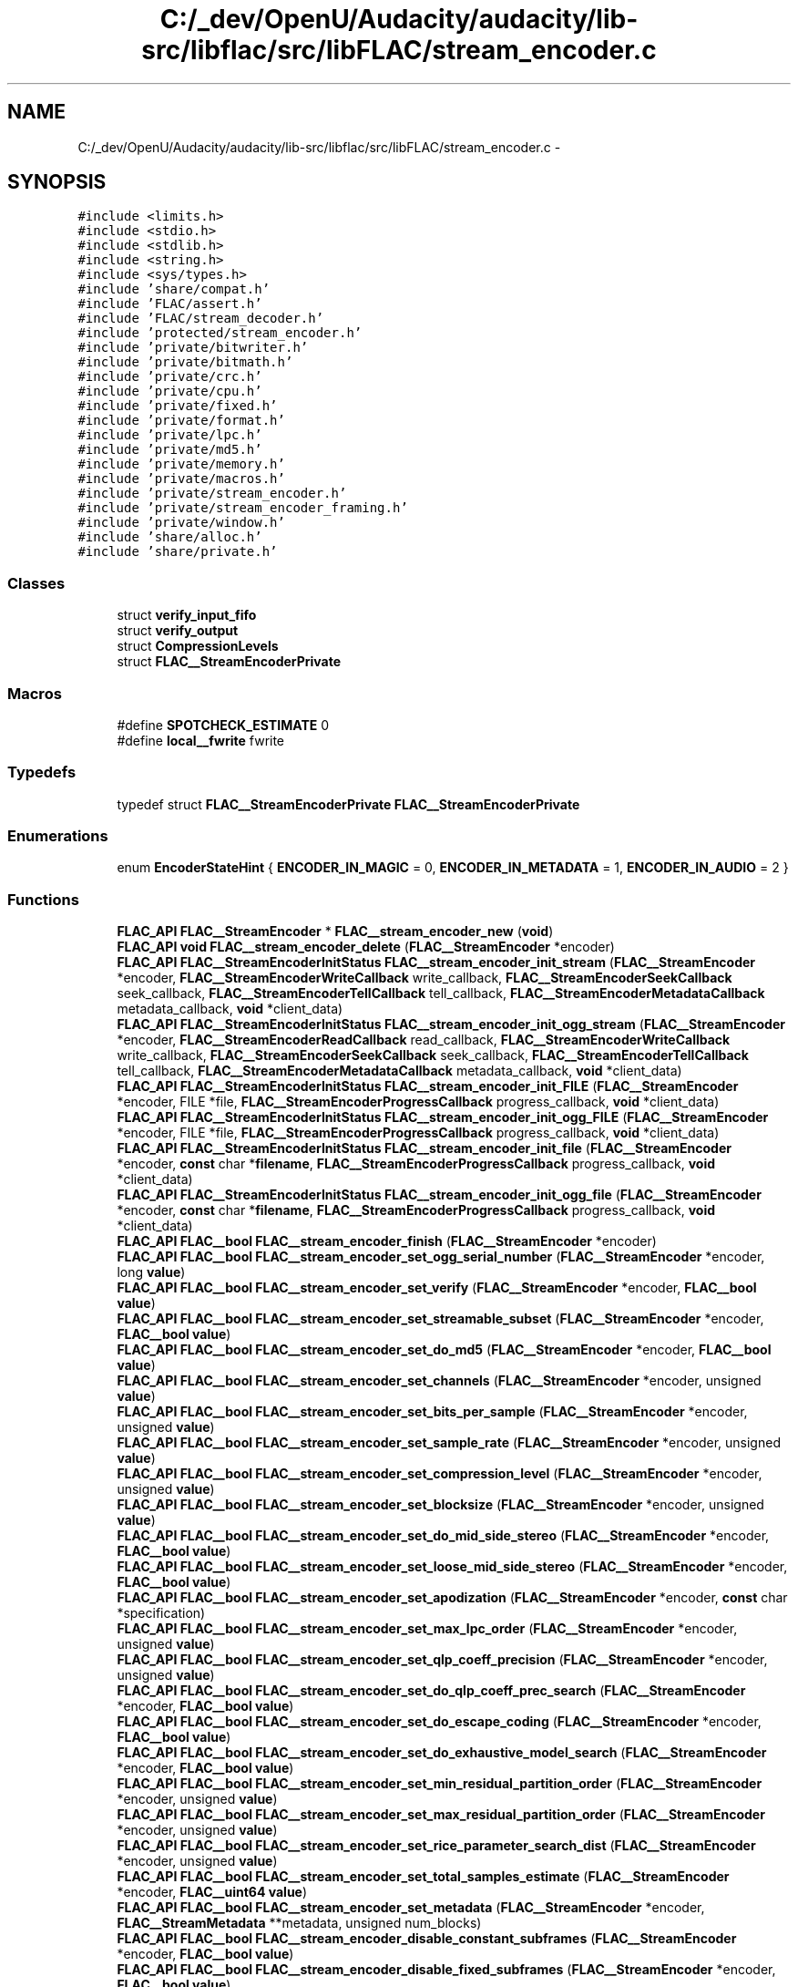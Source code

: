 .TH "C:/_dev/OpenU/Audacity/audacity/lib-src/libflac/src/libFLAC/stream_encoder.c" 3 "Thu Apr 28 2016" "Audacity" \" -*- nroff -*-
.ad l
.nh
.SH NAME
C:/_dev/OpenU/Audacity/audacity/lib-src/libflac/src/libFLAC/stream_encoder.c \- 
.SH SYNOPSIS
.br
.PP
\fC#include <limits\&.h>\fP
.br
\fC#include <stdio\&.h>\fP
.br
\fC#include <stdlib\&.h>\fP
.br
\fC#include <string\&.h>\fP
.br
\fC#include <sys/types\&.h>\fP
.br
\fC#include 'share/compat\&.h'\fP
.br
\fC#include 'FLAC/assert\&.h'\fP
.br
\fC#include 'FLAC/stream_decoder\&.h'\fP
.br
\fC#include 'protected/stream_encoder\&.h'\fP
.br
\fC#include 'private/bitwriter\&.h'\fP
.br
\fC#include 'private/bitmath\&.h'\fP
.br
\fC#include 'private/crc\&.h'\fP
.br
\fC#include 'private/cpu\&.h'\fP
.br
\fC#include 'private/fixed\&.h'\fP
.br
\fC#include 'private/format\&.h'\fP
.br
\fC#include 'private/lpc\&.h'\fP
.br
\fC#include 'private/md5\&.h'\fP
.br
\fC#include 'private/memory\&.h'\fP
.br
\fC#include 'private/macros\&.h'\fP
.br
\fC#include 'private/stream_encoder\&.h'\fP
.br
\fC#include 'private/stream_encoder_framing\&.h'\fP
.br
\fC#include 'private/window\&.h'\fP
.br
\fC#include 'share/alloc\&.h'\fP
.br
\fC#include 'share/private\&.h'\fP
.br

.SS "Classes"

.in +1c
.ti -1c
.RI "struct \fBverify_input_fifo\fP"
.br
.ti -1c
.RI "struct \fBverify_output\fP"
.br
.ti -1c
.RI "struct \fBCompressionLevels\fP"
.br
.ti -1c
.RI "struct \fBFLAC__StreamEncoderPrivate\fP"
.br
.in -1c
.SS "Macros"

.in +1c
.ti -1c
.RI "#define \fBSPOTCHECK_ESTIMATE\fP   0"
.br
.ti -1c
.RI "#define \fBlocal__fwrite\fP   fwrite"
.br
.in -1c
.SS "Typedefs"

.in +1c
.ti -1c
.RI "typedef struct \fBFLAC__StreamEncoderPrivate\fP \fBFLAC__StreamEncoderPrivate\fP"
.br
.in -1c
.SS "Enumerations"

.in +1c
.ti -1c
.RI "enum \fBEncoderStateHint\fP { \fBENCODER_IN_MAGIC\fP = 0, \fBENCODER_IN_METADATA\fP = 1, \fBENCODER_IN_AUDIO\fP = 2 }"
.br
.in -1c
.SS "Functions"

.in +1c
.ti -1c
.RI "\fBFLAC_API\fP \fBFLAC__StreamEncoder\fP * \fBFLAC__stream_encoder_new\fP (\fBvoid\fP)"
.br
.ti -1c
.RI "\fBFLAC_API\fP \fBvoid\fP \fBFLAC__stream_encoder_delete\fP (\fBFLAC__StreamEncoder\fP *encoder)"
.br
.ti -1c
.RI "\fBFLAC_API\fP \fBFLAC__StreamEncoderInitStatus\fP \fBFLAC__stream_encoder_init_stream\fP (\fBFLAC__StreamEncoder\fP *encoder, \fBFLAC__StreamEncoderWriteCallback\fP write_callback, \fBFLAC__StreamEncoderSeekCallback\fP seek_callback, \fBFLAC__StreamEncoderTellCallback\fP tell_callback, \fBFLAC__StreamEncoderMetadataCallback\fP metadata_callback, \fBvoid\fP *client_data)"
.br
.ti -1c
.RI "\fBFLAC_API\fP \fBFLAC__StreamEncoderInitStatus\fP \fBFLAC__stream_encoder_init_ogg_stream\fP (\fBFLAC__StreamEncoder\fP *encoder, \fBFLAC__StreamEncoderReadCallback\fP read_callback, \fBFLAC__StreamEncoderWriteCallback\fP write_callback, \fBFLAC__StreamEncoderSeekCallback\fP seek_callback, \fBFLAC__StreamEncoderTellCallback\fP tell_callback, \fBFLAC__StreamEncoderMetadataCallback\fP metadata_callback, \fBvoid\fP *client_data)"
.br
.ti -1c
.RI "\fBFLAC_API\fP \fBFLAC__StreamEncoderInitStatus\fP \fBFLAC__stream_encoder_init_FILE\fP (\fBFLAC__StreamEncoder\fP *encoder, FILE *file, \fBFLAC__StreamEncoderProgressCallback\fP progress_callback, \fBvoid\fP *client_data)"
.br
.ti -1c
.RI "\fBFLAC_API\fP \fBFLAC__StreamEncoderInitStatus\fP \fBFLAC__stream_encoder_init_ogg_FILE\fP (\fBFLAC__StreamEncoder\fP *encoder, FILE *file, \fBFLAC__StreamEncoderProgressCallback\fP progress_callback, \fBvoid\fP *client_data)"
.br
.ti -1c
.RI "\fBFLAC_API\fP \fBFLAC__StreamEncoderInitStatus\fP \fBFLAC__stream_encoder_init_file\fP (\fBFLAC__StreamEncoder\fP *encoder, \fBconst\fP char *\fBfilename\fP, \fBFLAC__StreamEncoderProgressCallback\fP progress_callback, \fBvoid\fP *client_data)"
.br
.ti -1c
.RI "\fBFLAC_API\fP \fBFLAC__StreamEncoderInitStatus\fP \fBFLAC__stream_encoder_init_ogg_file\fP (\fBFLAC__StreamEncoder\fP *encoder, \fBconst\fP char *\fBfilename\fP, \fBFLAC__StreamEncoderProgressCallback\fP progress_callback, \fBvoid\fP *client_data)"
.br
.ti -1c
.RI "\fBFLAC_API\fP \fBFLAC__bool\fP \fBFLAC__stream_encoder_finish\fP (\fBFLAC__StreamEncoder\fP *encoder)"
.br
.ti -1c
.RI "\fBFLAC_API\fP \fBFLAC__bool\fP \fBFLAC__stream_encoder_set_ogg_serial_number\fP (\fBFLAC__StreamEncoder\fP *encoder, long \fBvalue\fP)"
.br
.ti -1c
.RI "\fBFLAC_API\fP \fBFLAC__bool\fP \fBFLAC__stream_encoder_set_verify\fP (\fBFLAC__StreamEncoder\fP *encoder, \fBFLAC__bool\fP \fBvalue\fP)"
.br
.ti -1c
.RI "\fBFLAC_API\fP \fBFLAC__bool\fP \fBFLAC__stream_encoder_set_streamable_subset\fP (\fBFLAC__StreamEncoder\fP *encoder, \fBFLAC__bool\fP \fBvalue\fP)"
.br
.ti -1c
.RI "\fBFLAC_API\fP \fBFLAC__bool\fP \fBFLAC__stream_encoder_set_do_md5\fP (\fBFLAC__StreamEncoder\fP *encoder, \fBFLAC__bool\fP \fBvalue\fP)"
.br
.ti -1c
.RI "\fBFLAC_API\fP \fBFLAC__bool\fP \fBFLAC__stream_encoder_set_channels\fP (\fBFLAC__StreamEncoder\fP *encoder, unsigned \fBvalue\fP)"
.br
.ti -1c
.RI "\fBFLAC_API\fP \fBFLAC__bool\fP \fBFLAC__stream_encoder_set_bits_per_sample\fP (\fBFLAC__StreamEncoder\fP *encoder, unsigned \fBvalue\fP)"
.br
.ti -1c
.RI "\fBFLAC_API\fP \fBFLAC__bool\fP \fBFLAC__stream_encoder_set_sample_rate\fP (\fBFLAC__StreamEncoder\fP *encoder, unsigned \fBvalue\fP)"
.br
.ti -1c
.RI "\fBFLAC_API\fP \fBFLAC__bool\fP \fBFLAC__stream_encoder_set_compression_level\fP (\fBFLAC__StreamEncoder\fP *encoder, unsigned \fBvalue\fP)"
.br
.ti -1c
.RI "\fBFLAC_API\fP \fBFLAC__bool\fP \fBFLAC__stream_encoder_set_blocksize\fP (\fBFLAC__StreamEncoder\fP *encoder, unsigned \fBvalue\fP)"
.br
.ti -1c
.RI "\fBFLAC_API\fP \fBFLAC__bool\fP \fBFLAC__stream_encoder_set_do_mid_side_stereo\fP (\fBFLAC__StreamEncoder\fP *encoder, \fBFLAC__bool\fP \fBvalue\fP)"
.br
.ti -1c
.RI "\fBFLAC_API\fP \fBFLAC__bool\fP \fBFLAC__stream_encoder_set_loose_mid_side_stereo\fP (\fBFLAC__StreamEncoder\fP *encoder, \fBFLAC__bool\fP \fBvalue\fP)"
.br
.ti -1c
.RI "\fBFLAC_API\fP \fBFLAC__bool\fP \fBFLAC__stream_encoder_set_apodization\fP (\fBFLAC__StreamEncoder\fP *encoder, \fBconst\fP char *specification)"
.br
.ti -1c
.RI "\fBFLAC_API\fP \fBFLAC__bool\fP \fBFLAC__stream_encoder_set_max_lpc_order\fP (\fBFLAC__StreamEncoder\fP *encoder, unsigned \fBvalue\fP)"
.br
.ti -1c
.RI "\fBFLAC_API\fP \fBFLAC__bool\fP \fBFLAC__stream_encoder_set_qlp_coeff_precision\fP (\fBFLAC__StreamEncoder\fP *encoder, unsigned \fBvalue\fP)"
.br
.ti -1c
.RI "\fBFLAC_API\fP \fBFLAC__bool\fP \fBFLAC__stream_encoder_set_do_qlp_coeff_prec_search\fP (\fBFLAC__StreamEncoder\fP *encoder, \fBFLAC__bool\fP \fBvalue\fP)"
.br
.ti -1c
.RI "\fBFLAC_API\fP \fBFLAC__bool\fP \fBFLAC__stream_encoder_set_do_escape_coding\fP (\fBFLAC__StreamEncoder\fP *encoder, \fBFLAC__bool\fP \fBvalue\fP)"
.br
.ti -1c
.RI "\fBFLAC_API\fP \fBFLAC__bool\fP \fBFLAC__stream_encoder_set_do_exhaustive_model_search\fP (\fBFLAC__StreamEncoder\fP *encoder, \fBFLAC__bool\fP \fBvalue\fP)"
.br
.ti -1c
.RI "\fBFLAC_API\fP \fBFLAC__bool\fP \fBFLAC__stream_encoder_set_min_residual_partition_order\fP (\fBFLAC__StreamEncoder\fP *encoder, unsigned \fBvalue\fP)"
.br
.ti -1c
.RI "\fBFLAC_API\fP \fBFLAC__bool\fP \fBFLAC__stream_encoder_set_max_residual_partition_order\fP (\fBFLAC__StreamEncoder\fP *encoder, unsigned \fBvalue\fP)"
.br
.ti -1c
.RI "\fBFLAC_API\fP \fBFLAC__bool\fP \fBFLAC__stream_encoder_set_rice_parameter_search_dist\fP (\fBFLAC__StreamEncoder\fP *encoder, unsigned \fBvalue\fP)"
.br
.ti -1c
.RI "\fBFLAC_API\fP \fBFLAC__bool\fP \fBFLAC__stream_encoder_set_total_samples_estimate\fP (\fBFLAC__StreamEncoder\fP *encoder, \fBFLAC__uint64\fP \fBvalue\fP)"
.br
.ti -1c
.RI "\fBFLAC_API\fP \fBFLAC__bool\fP \fBFLAC__stream_encoder_set_metadata\fP (\fBFLAC__StreamEncoder\fP *encoder, \fBFLAC__StreamMetadata\fP **metadata, unsigned num_blocks)"
.br
.ti -1c
.RI "\fBFLAC_API\fP \fBFLAC__bool\fP \fBFLAC__stream_encoder_disable_constant_subframes\fP (\fBFLAC__StreamEncoder\fP *encoder, \fBFLAC__bool\fP \fBvalue\fP)"
.br
.ti -1c
.RI "\fBFLAC_API\fP \fBFLAC__bool\fP \fBFLAC__stream_encoder_disable_fixed_subframes\fP (\fBFLAC__StreamEncoder\fP *encoder, \fBFLAC__bool\fP \fBvalue\fP)"
.br
.ti -1c
.RI "\fBFLAC_API\fP \fBFLAC__bool\fP \fBFLAC__stream_encoder_disable_verbatim_subframes\fP (\fBFLAC__StreamEncoder\fP *encoder, \fBFLAC__bool\fP \fBvalue\fP)"
.br
.ti -1c
.RI "\fBFLAC_API\fP \fBFLAC__StreamEncoderState\fP \fBFLAC__stream_encoder_get_state\fP (\fBconst\fP \fBFLAC__StreamEncoder\fP *encoder)"
.br
.ti -1c
.RI "\fBFLAC_API\fP \fBFLAC__StreamDecoderState\fP \fBFLAC__stream_encoder_get_verify_decoder_state\fP (\fBconst\fP \fBFLAC__StreamEncoder\fP *encoder)"
.br
.ti -1c
.RI "\fBFLAC_API\fP \fBconst\fP char * \fBFLAC__stream_encoder_get_resolved_state_string\fP (\fBconst\fP \fBFLAC__StreamEncoder\fP *encoder)"
.br
.ti -1c
.RI "\fBFLAC_API\fP \fBvoid\fP \fBFLAC__stream_encoder_get_verify_decoder_error_stats\fP (\fBconst\fP \fBFLAC__StreamEncoder\fP *encoder, \fBFLAC__uint64\fP *absolute_sample, unsigned *frame_number, unsigned *channel, unsigned *sample, \fBFLAC__int32\fP *expected, \fBFLAC__int32\fP *got)"
.br
.ti -1c
.RI "\fBFLAC_API\fP \fBFLAC__bool\fP \fBFLAC__stream_encoder_get_verify\fP (\fBconst\fP \fBFLAC__StreamEncoder\fP *encoder)"
.br
.ti -1c
.RI "\fBFLAC_API\fP \fBFLAC__bool\fP \fBFLAC__stream_encoder_get_streamable_subset\fP (\fBconst\fP \fBFLAC__StreamEncoder\fP *encoder)"
.br
.ti -1c
.RI "\fBFLAC_API\fP \fBFLAC__bool\fP \fBFLAC__stream_encoder_get_do_md5\fP (\fBconst\fP \fBFLAC__StreamEncoder\fP *encoder)"
.br
.ti -1c
.RI "\fBFLAC_API\fP unsigned \fBFLAC__stream_encoder_get_channels\fP (\fBconst\fP \fBFLAC__StreamEncoder\fP *encoder)"
.br
.ti -1c
.RI "\fBFLAC_API\fP unsigned \fBFLAC__stream_encoder_get_bits_per_sample\fP (\fBconst\fP \fBFLAC__StreamEncoder\fP *encoder)"
.br
.ti -1c
.RI "\fBFLAC_API\fP unsigned \fBFLAC__stream_encoder_get_sample_rate\fP (\fBconst\fP \fBFLAC__StreamEncoder\fP *encoder)"
.br
.ti -1c
.RI "\fBFLAC_API\fP unsigned \fBFLAC__stream_encoder_get_blocksize\fP (\fBconst\fP \fBFLAC__StreamEncoder\fP *encoder)"
.br
.ti -1c
.RI "\fBFLAC_API\fP \fBFLAC__bool\fP \fBFLAC__stream_encoder_get_do_mid_side_stereo\fP (\fBconst\fP \fBFLAC__StreamEncoder\fP *encoder)"
.br
.ti -1c
.RI "\fBFLAC_API\fP \fBFLAC__bool\fP \fBFLAC__stream_encoder_get_loose_mid_side_stereo\fP (\fBconst\fP \fBFLAC__StreamEncoder\fP *encoder)"
.br
.ti -1c
.RI "\fBFLAC_API\fP unsigned \fBFLAC__stream_encoder_get_max_lpc_order\fP (\fBconst\fP \fBFLAC__StreamEncoder\fP *encoder)"
.br
.ti -1c
.RI "\fBFLAC_API\fP unsigned \fBFLAC__stream_encoder_get_qlp_coeff_precision\fP (\fBconst\fP \fBFLAC__StreamEncoder\fP *encoder)"
.br
.ti -1c
.RI "\fBFLAC_API\fP \fBFLAC__bool\fP \fBFLAC__stream_encoder_get_do_qlp_coeff_prec_search\fP (\fBconst\fP \fBFLAC__StreamEncoder\fP *encoder)"
.br
.ti -1c
.RI "\fBFLAC_API\fP \fBFLAC__bool\fP \fBFLAC__stream_encoder_get_do_escape_coding\fP (\fBconst\fP \fBFLAC__StreamEncoder\fP *encoder)"
.br
.ti -1c
.RI "\fBFLAC_API\fP \fBFLAC__bool\fP \fBFLAC__stream_encoder_get_do_exhaustive_model_search\fP (\fBconst\fP \fBFLAC__StreamEncoder\fP *encoder)"
.br
.ti -1c
.RI "\fBFLAC_API\fP unsigned \fBFLAC__stream_encoder_get_min_residual_partition_order\fP (\fBconst\fP \fBFLAC__StreamEncoder\fP *encoder)"
.br
.ti -1c
.RI "\fBFLAC_API\fP unsigned \fBFLAC__stream_encoder_get_max_residual_partition_order\fP (\fBconst\fP \fBFLAC__StreamEncoder\fP *encoder)"
.br
.ti -1c
.RI "\fBFLAC_API\fP unsigned \fBFLAC__stream_encoder_get_rice_parameter_search_dist\fP (\fBconst\fP \fBFLAC__StreamEncoder\fP *encoder)"
.br
.ti -1c
.RI "\fBFLAC_API\fP \fBFLAC__uint64\fP \fBFLAC__stream_encoder_get_total_samples_estimate\fP (\fBconst\fP \fBFLAC__StreamEncoder\fP *encoder)"
.br
.ti -1c
.RI "\fBFLAC_API\fP \fBFLAC__bool\fP \fBFLAC__stream_encoder_process\fP (\fBFLAC__StreamEncoder\fP *encoder, \fBconst\fP \fBFLAC__int32\fP *\fBconst\fP \fBbuffer\fP[], unsigned \fBsamples\fP)"
.br
.ti -1c
.RI "\fBFLAC_API\fP \fBFLAC__bool\fP \fBFLAC__stream_encoder_process_interleaved\fP (\fBFLAC__StreamEncoder\fP *encoder, \fBconst\fP \fBFLAC__int32\fP \fBbuffer\fP[], unsigned \fBsamples\fP)"
.br
.in -1c
.SS "Variables"

.in +1c
.ti -1c
.RI "\fBFLAC_API\fP \fBconst\fP char *\fBconst\fP \fBFLAC__StreamEncoderStateString\fP []"
.br
.ti -1c
.RI "\fBFLAC_API\fP \fBconst\fP char *\fBconst\fP \fBFLAC__StreamEncoderInitStatusString\fP []"
.br
.ti -1c
.RI "\fBFLAC_API\fP \fBconst\fP char *\fBconst\fP \fBFLAC__StreamEncoderReadStatusString\fP []"
.br
.ti -1c
.RI "\fBFLAC_API\fP \fBconst\fP char *\fBconst\fP \fBFLAC__StreamEncoderWriteStatusString\fP []"
.br
.ti -1c
.RI "\fBFLAC_API\fP \fBconst\fP char *\fBconst\fP \fBFLAC__StreamEncoderSeekStatusString\fP []"
.br
.ti -1c
.RI "\fBFLAC_API\fP \fBconst\fP char *\fBconst\fP \fBFLAC__StreamEncoderTellStatusString\fP []"
.br
.in -1c
.SH "Macro Definition Documentation"
.PP 
.SS "#define local__fwrite   fwrite"

.PP
Definition at line 4472 of file stream_encoder\&.c\&.
.SS "#define SPOTCHECK_ESTIMATE   0"

.PP
Definition at line 3607 of file stream_encoder\&.c\&.
.SH "Typedef Documentation"
.PP 
.SS "typedef struct \fBFLAC__StreamEncoderPrivate\fP  \fBFLAC__StreamEncoderPrivate\fP"

.SH "Enumeration Type Documentation"
.PP 
.SS "enum \fBEncoderStateHint\fP"

.PP
\fBEnumerator\fP
.in +1c
.TP
\fB\fIENCODER_IN_MAGIC \fP\fP
.TP
\fB\fIENCODER_IN_METADATA \fP\fP
.TP
\fB\fIENCODER_IN_AUDIO \fP\fP
.PP
Definition at line 92 of file stream_encoder\&.c\&.
.SH "Function Documentation"
.PP 
.SS "\fBFLAC_API\fP \fBFLAC__bool\fP FLAC__stream_encoder_disable_constant_subframes (\fBFLAC__StreamEncoder\fP * encoder, \fBFLAC__bool\fP value)"

.PP
Definition at line 1900 of file stream_encoder\&.c\&.
.SS "\fBFLAC_API\fP \fBFLAC__bool\fP FLAC__stream_encoder_disable_fixed_subframes (\fBFLAC__StreamEncoder\fP * encoder, \fBFLAC__bool\fP value)"

.PP
Definition at line 1911 of file stream_encoder\&.c\&.
.SS "\fBFLAC_API\fP \fBFLAC__bool\fP FLAC__stream_encoder_disable_verbatim_subframes (\fBFLAC__StreamEncoder\fP * encoder, \fBFLAC__bool\fP value)"

.PP
Definition at line 1922 of file stream_encoder\&.c\&.
.SS "\fBFLAC_API\fP \fBFLAC__bool\fP FLAC__stream_encoder_get_do_md5 (\fBconst\fP \fBFLAC__StreamEncoder\fP * encoder)"

.PP
Definition at line 1998 of file stream_encoder\&.c\&.
.SS "\fBFLAC_API\fP \fBFLAC__bool\fP FLAC__stream_encoder_set_do_md5 (\fBFLAC__StreamEncoder\fP * encoder, \fBFLAC__bool\fP value)"

.PP
Definition at line 1531 of file stream_encoder\&.c\&.
.SH "Author"
.PP 
Generated automatically by Doxygen for Audacity from the source code\&.
